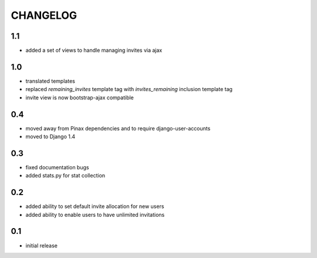 .. _changelog:

=========
CHANGELOG
=========

1.1
===

* added a set of views to handle managing invites via ajax


1.0
===

* translated templates
* replaced `remaining_invites` template tag with `invites_remaining` inclusion template tag
* invite view is now bootstrap-ajax compatible


0.4
===

* moved away from Pinax dependencies and to require django-user-accounts
* moved to Django 1.4


0.3
===

* fixed documentation bugs
* added stats.py for stat collection


0.2
===

* added ability to set default invite allocation for new users
* added ability to enable users to have unlimited invitations

0.1
===

* initial release
